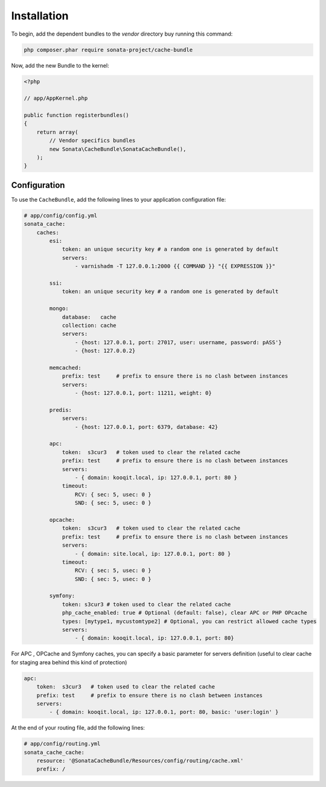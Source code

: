 .. index::
    single: Installation
    single: Configuration
    single: APC
    single: Routing

Installation
============

To begin, add the dependent bundles to the `vendor` directory buy running this command:

.. code-block:: bash

    php composer.phar require sonata-project/cache-bundle

Now, add the new Bundle to the kernel:

.. code-block:: php

    <?php

    // app/AppKernel.php

    public function registerbundles()
    {
        return array(
            // Vendor specifics bundles
            new Sonata\CacheBundle\SonataCacheBundle(),
        );
    }


Configuration
-------------

To use the ``CacheBundle``, add the following lines to your application configuration file:

.. code-block:: yaml

    # app/config/config.yml
    sonata_cache:
        caches:
            esi:
                token: an unique security key # a random one is generated by default
                servers:
                    - varnishadm -T 127.0.0.1:2000 {{ COMMAND }} "{{ EXPRESSION }}"

            ssi:
                token: an unique security key # a random one is generated by default

            mongo:
                database:   cache
                collection: cache
                servers:
                    - {host: 127.0.0.1, port: 27017, user: username, password: pASS'}
                    - {host: 127.0.0.2}

            memcached:
                prefix: test     # prefix to ensure there is no clash between instances
                servers:
                    - {host: 127.0.0.1, port: 11211, weight: 0}

            predis:
                servers:
                    - {host: 127.0.0.1, port: 6379, database: 42}

            apc:
                token:  s3cur3   # token used to clear the related cache
                prefix: test     # prefix to ensure there is no clash between instances
                servers:
                    - { domain: kooqit.local, ip: 127.0.0.1, port: 80 }
                timeout:
                    RCV: { sec: 5, usec: 0 }
                    SND: { sec: 5, usec: 0 }

            opcache:
                token:  s3cur3   # token used to clear the related cache
                prefix: test     # prefix to ensure there is no clash between instances
                servers:
                    - { domain: site.local, ip: 127.0.0.1, port: 80 }
                timeout:
                    RCV: { sec: 5, usec: 0 }
                    SND: { sec: 5, usec: 0 }

            symfony:
                token: s3cur3 # token used to clear the related cache
                php_cache_enabled: true # Optional (default: false), clear APC or PHP OPcache
                types: [mytype1, mycustomtype2] # Optional, you can restrict allowed cache types
                servers:
                    - { domain: kooqit.local, ip: 127.0.0.1, port: 80}

For APC , OPCache and Symfony caches, you can specify a basic parameter for servers definition (useful to clear cache for staging area behind this kind of protection)

.. code-block:: yaml

    apc:
        token:  s3cur3   # token used to clear the related cache
        prefix: test     # prefix to ensure there is no clash between instances
        servers:
            - { domain: kooqit.local, ip: 127.0.0.1, port: 80, basic: 'user:login' }

At the end of your routing file, add the following lines:

.. code-block:: yaml

    # app/config/routing.yml
    sonata_cache_cache:
        resource: '@SonataCacheBundle/Resources/config/routing/cache.xml'
        prefix: /
